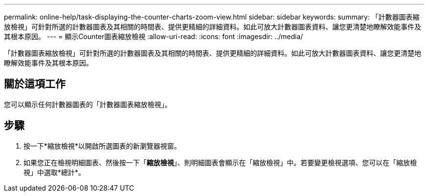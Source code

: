 ---
permalink: online-help/task-displaying-the-counter-charts-zoom-view.html 
sidebar: sidebar 
keywords:  
summary: 「計數器圖表縮放檢視」可針對所選的計數器圖表及其相關的時間表、提供更精細的詳細資料。如此可放大計數器圖表資料、讓您更清楚地瞭解效能事件及其根本原因。 
---
= 顯示Counter圖表縮放檢視
:allow-uri-read: 
:icons: font
:imagesdir: ../media/


[role="lead"]
「計數器圖表縮放檢視」可針對所選的計數器圖表及其相關的時間表、提供更精細的詳細資料。如此可放大計數器圖表資料、讓您更清楚地瞭解效能事件及其根本原因。



== 關於這項工作

您可以顯示任何計數器圖表的「計數器圖表縮放檢視」。



== 步驟

. 按一下*縮放檢視*以開啟所選圖表的新瀏覽器視窗。
. 如果您正在檢視明細圖表、然後按一下「*縮放檢視*」、則明細圖表會顯示在「縮放檢視」中。若要變更檢視選項、您可以在「縮放檢視」中選取*總計*。

